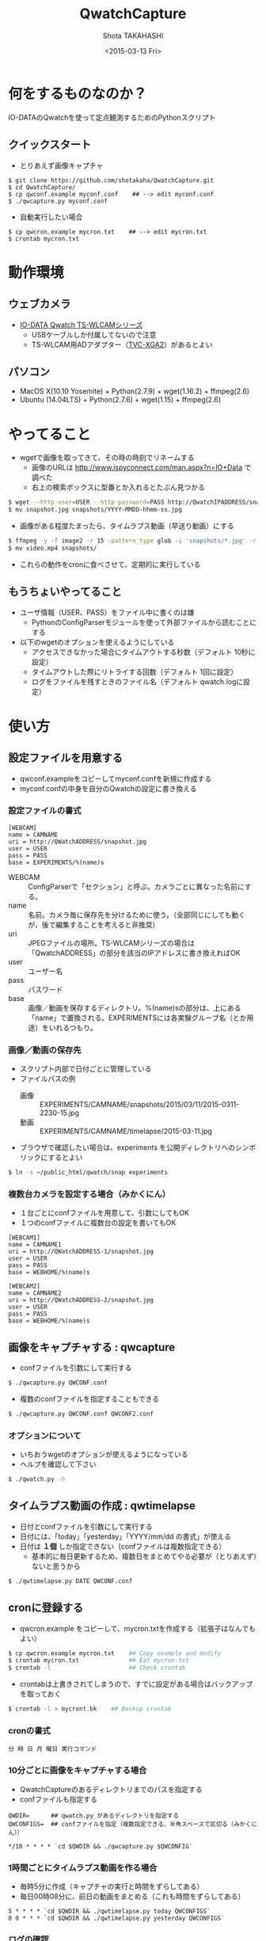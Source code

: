 #+TITLE: QwatchCapture
#+DATE: <2015-03-13 Fri>
#+AUTHOR: Shota TAKAHASHI
#+OPTIONS: ':nil *:t -:t ::t <:t H:3 \n:nil ^:nil arch:headline
#+OPTIONS: author:t c:nil creator:comment d:(not "LOGBOOK") date:t
#+OPTIONS: e:t email:nil f:t inline:t num:t p:nil pri:nil stat:t
#+OPTIONS: tags:t tasks:t tex:t timestamp:t toc:nil todo:t |:t
#+CREATOR: Emacs 24.4.1 (Org mode 8.2.10)
#+DESCRIPTION:
#+EXCLUDE_TAGS: noexport
#+KEYWORDS:
#+LANGUAGE: ja
#+SELECT_TAGS: export

* 何をするものなのか？

  IO-DATAのQwatchを使って定点観測するためのPythonスクリプト

** クイックスタート

   - とりあえず画像キャプチャ

#+begin_src
$ git clone https://github.com/shotakaha/QwatchCapture.git
$ cd QwatchCapture/
$ cp qwconf.example myconf.conf    ## --> edit myconf.conf
$ ./qwcapture.py myconf.conf
#+end_src

   - 自動実行したい場合

#+begin_src
$ cp qwcron.example mycron.txt    ## --> edit mycron.txt
$ crontab mycron.txt
#+end_src

* 動作環境

** ウェブカメラ

  - [[http://www.iodata.jp/product/lancam/lancam/ts-wlcam/][IO-DATA Qwatch TS-WLCAMシリーズ]]
    - USBケーブルしか付属してないので注意
    - TS-WLCAM用ADアダプター（[[http://www.ioplaza.jp/shop/g/g60-TVCXGA2-001/][TVC-XGA2]]）があるとよい

** パソコン

  - MacOS X(10.10 Yosemite) + Python(2.7.9) + wget(1.16.2) + ffmpeg(2.6)
  - Ubuntu (14.04LTS) + Python(2.7.6) + wget(1.15) + ffmpeg(2.6)

* やってること

  - wgetで画像を取ってきて、その時の時刻でリネームする
    - 画像のURLは http://www.ispyconnect.com/man.aspx?n=IO+Data で調べた
    - 右上の検索ボックスに型番とか入れるとたぶん見つかる

#+begin_src bash
$ wget --http-user=USER --http-password=PASS http://QwatchIPADDRESS/snapshot.jpg
$ mv snapshot.jpg snapshots/YYYY-MMDD-hhmm-ss.jpg
#+end_src

  - 画像がある程度たまったら、タイムラプス動画（早送り動画）にする

#+begin_src bash
$ ffmpeg -y -f image2 -r 15 -pattern_type glob -i 'snapshots/*.jpg' -r 15 -an -vcodec libx264 -pix_fmt yuv420p video.mp4
$ mv video.mp4 snapshots/
#+end_src

  - これらの動作をcronに食べさせて、定期的に実行している


** もうちょいやってること

   - ユーザ情報（USER、PASS）をファイル中に書くのは嫌
     - PythonのConfigParserモジュールを使って外部ファイルから読むことにする
   - 以下のwgetのオプションを使えるようにしている
     - アクセスできなかった場合にタイムアウトする秒数（デフォルト 10秒に設定）
     - タイムアウトした際にリトライする回数（デフォルト 1回に設定）
     - ログをファイルを残すときのファイル名（デフォルト qwatch.logに設定）

* 使い方

** 設定ファイルを用意する

   - qwconf.exampleをコピーしてmyconf.confを新規に作成する
   - myconf.confの中身を自分のQwatchの設定に書き換える

*** 設定ファイルの書式

#+begin_src config
[WEBCAM]
name = CAMNAME
uri = http://QWatchADDRESS/snapshot.jpg
user = USER
pass = PASS
base = EXPERIMENTS/%(name)s
#+end_src

    - WEBCAM :: ConfigParserで「セクション」と呼ぶ。カメラごとに異なった名前にする。
    - name :: 名前。カメラ毎に保存先を分けるために使う。（全部同じにしても動くが、後で編集することを考えると非推奨）
    - uri :: JPEGファイルの場所。TS-WLCAMシリーズの場合は「QwatchADDRESS」の部分を該当のIPアドレスに書き換えればOK
    - user :: ユーザー名
    - pass :: パスワード
    - base :: 画像／動画を保存するディレクトリ。%(name)sの部分は、上にある「name」で置換される。EXPERIMENTSには各実験グループ名（とか用途）をいれるつもり。

*** 画像／動画の保存先

    - スクリプト内部で日付ごとに管理している
    - ファイルパスの例
      - 画像 :: EXPERIMENTS/CAMNAME/snapshots/2015/03/11/2015-0311-2230-15.jpg
      - 動画 :: EXPERIMENTS/CAMNAME/timelapse/2015-03-11.jpg

    - ブラウザで確認したい場合は、experiments を公開ディレクトリへのシンボリックにするとよい
#+begin_src bash
$ ln -s ~/public_html/qwatch/snap experiments
#+end_src

*** 複数台カメラを設定する場合（みかくにん）

    - １台ごとにconfファイルを用意して、引数にしてもOK
    - １つのconfファイルに複数台の設定を書いてもOK

#+begin_src config
[WEBCAM1]
name = CAMNAME1
uri = http://QWatchADDRESS-1/snapshot.jpg
user = USER
pass = PASS
base = WEBHOME/%(name)s

[WEBCAM2]
name = CAMNAME2
uri = http://QWatchADDRESS-2/snapshot.jpg
user = USER
pass = PASS
base = WEBHOME/%(name)s
#+end_src


** 画像をキャプチャする : qwcapture

   - confファイルを引数にして実行する

  #+begin_src bash
  $ ./qwcapture.py QWCONF.conf
  #+end_src

   - 複数のconfファイルを指定することもできる

#+begin_src bash
$ ./qwcapture.py QWCONF.conf QWCONF2.conf
#+end_src

*** オプションについて

    - いちおうwgetのオプションが使えるようになっている
    - ヘルプを確認して下さい

#+begin_src bash
$ ./qwatch.py -h
#+end_src

** タイムラプス動画の作成 : qwtimelapse

   - 日付とconfファイルを引数にして実行する
   - 日付には、「today」「yesterday」「YYYY/mm/dd の書式」が使える
   - 日付は *１個* しか指定できない（confファイルは複数指定できる）
     - 基本的に毎日更新するため、複数日をまとめてやる必要が（とりあえず）ないと思うから

  #+begin_src bash
  $ ./qwtimelapse.py DATE QWCONF.conf
  #+end_src

** cronに登録する

   - qwcron.example をコピーして、mycron.txtを作成する（拡張子はなんでもよい）

#+begin_src bash
$ cp qwcron.example mycron.txt    ## Copy example and modify
$ crontab mycron.txt              ## Eat mycron.txt
$ crontab -l                      ## Check crontab
#+end_src

   - crontabは上書きされてしまうので、すでに設定がある場合はバックアップを取っておく

#+begin_src bash
$ crontab -l > mycront.bk    ## Backup crontab
#+end_src

*** cronの書式

#+begin_src text
分 時 日 月 曜日 実行コマンド
#+end_src

*** 10分ごとに画像をキャプチャする場合

    - QwatchCaptureのあるディレクトリまでのパスを指定する
    - confファイルも指定する

#+begin_src text
QWDIR=      ## qwatch.py があるディレクトリを指定する
QWCONFIGS=  ## confファイルを指定（複数指定できる、半角スペースで区切る（みかくにん））

*/10 * * * * `cd $QWDIR && ./qwcapture.py $QWCONFIG`
#+end_src

*** 1時間ごとにタイムラプス動画を作る場合

    - 毎時5分に作成（キャプチャの実行と時間をずらしてある）
    - 毎日00時08分に、前日の動画をまとめる（これも時間をずらしてある）

#+begin_src text
5 * * * * `cd $QWDIR && ./qwtimelapse.py today QWCONFIGS`
8 0 * * * `cd $QWDIR && ./qwtimelapse.py yesterday QWCONFIGS`
#+end_src

*** ログの確認

    - cronのログは以下のディレクトリ／ファイルで確認できる

#+begin_src bash
$ tail /var/log/syslog
$ sudo ls -ltrh /var/spool/nullmailer/queue/ | tail   ## ログファイル名、タイムスタンプ、サイズを確認する
$ sudo less /var/spool/nullmailer/queue/LOGFILE       ## 上で調べたLOGFILE名の中には、cron実行時のログが吐き出されている
#+end_src

* その他

** FFmpegのインストール

*** MacOS Xの場合

    - MacPortsを使って ffmpeg をインストールする
      - variants はお好みで

#+begin_src
$ sudo port install ffmpeg
#+end_src

** Ubuntuの場合

   - 14.04 LTS ではそのままではapt-getできないみたいなので、PPAリポジトリを追加する
   - 詳しくは https://launchpad.net/~mc3man/+archive/ubuntu/trusty-media を読むこと
     - 14.10 以上にアップグレードしないほうがいいらしい。その場合はクリーンインストールがオススメだそう。

#+begin_src bash
$ sudo add-apt-repository ppa:mc3man/trusty-media
$ sudo apt-get update
$ sudo apt-get dist-upgrade
$ sudo apt-get install ffmpeg
#+end_src
